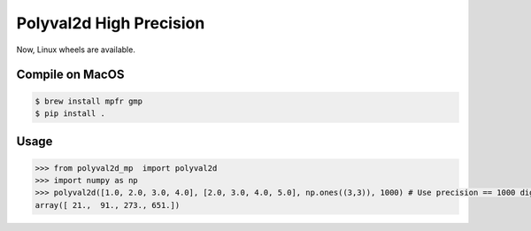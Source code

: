 ========================
Polyval2d High Precision
========================

Now, Linux wheels are available.

Compile on MacOS
================

.. code-block:: bash

  $ brew install mpfr gmp
  $ pip install .

Usage
=====

.. code-block:: python

   >>> from polyval2d_mp  import polyval2d
   >>> import numpy as np
   >>> polyval2d([1.0, 2.0, 3.0, 4.0], [2.0, 3.0, 4.0, 5.0], np.ones((3,3)), 1000) # Use precision == 1000 digits
   array([ 21.,  91., 273., 651.])
